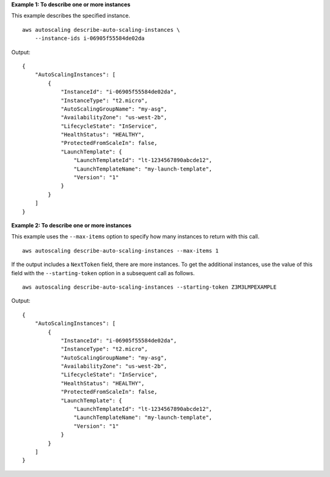 **Example 1: To describe one or more instances**

This example describes the specified instance. ::

    aws autoscaling describe-auto-scaling-instances \
        --instance-ids i-06905f55584de02da

Output::

    {
        "AutoScalingInstances": [
            {
                "InstanceId": "i-06905f55584de02da",
                "InstanceType": "t2.micro",
                "AutoScalingGroupName": "my-asg",
                "AvailabilityZone": "us-west-2b",
                "LifecycleState": "InService",
                "HealthStatus": "HEALTHY",
                "ProtectedFromScaleIn": false,
                "LaunchTemplate": {
                    "LaunchTemplateId": "lt-1234567890abcde12",
                    "LaunchTemplateName": "my-launch-template",
                    "Version": "1"
                }
            }
        ]
    }

**Example 2: To describe one or more instances**

This example uses the ``--max-items`` option to specify how many instances to return with this call. ::

    aws autoscaling describe-auto-scaling-instances --max-items 1

If the output includes a ``NextToken`` field, there are more instances. To get the additional instances, use the value of this field with the ``--starting-token`` option in a subsequent call as follows. ::

    aws autoscaling describe-auto-scaling-instances --starting-token Z3M3LMPEXAMPLE

Output::

    {
        "AutoScalingInstances": [
            {
                "InstanceId": "i-06905f55584de02da",
                "InstanceType": "t2.micro",
                "AutoScalingGroupName": "my-asg",
                "AvailabilityZone": "us-west-2b",
                "LifecycleState": "InService",
                "HealthStatus": "HEALTHY",
                "ProtectedFromScaleIn": false,
                "LaunchTemplate": {
                    "LaunchTemplateId": "lt-1234567890abcde12",
                    "LaunchTemplateName": "my-launch-template",
                    "Version": "1"
                }
            }
        ]
    }